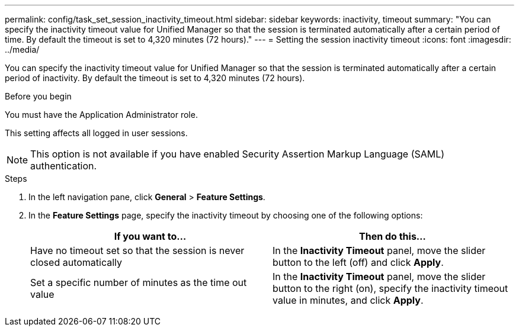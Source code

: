 ---
permalink: config/task_set_session_inactivity_timeout.html
sidebar: sidebar
keywords: inactivity, timeout
summary: "You can specify the inactivity timeout value for Unified Manager so that the session is terminated automatically after a certain period of time. By default the timeout is set to 4,320 minutes (72 hours)."
---
= Setting the session inactivity timeout
:icons: font
:imagesdir: ../media/

[.lead]
You can specify the inactivity timeout value for Unified Manager so that the session is terminated automatically after a certain period of inactivity. By default the timeout is set to 4,320 minutes (72 hours).

.Before you begin

You must have the Application Administrator role.

This setting affects all logged in user sessions.

[NOTE]
====
This option is not available if you have enabled Security Assertion Markup Language (SAML) authentication.
====

.Steps

. In the left navigation pane, click *General* > *Feature Settings*.
. In the *Feature Settings* page, specify the inactivity timeout by choosing one of the following options:
+
[cols="2*",options="header"]
|===
| If you want to...| Then do this...
a|
Have no timeout set so that the session is never closed automatically
a|
In the *Inactivity Timeout* panel, move the slider button to the left (off) and click *Apply*.
a|
Set a specific number of minutes as the time out value
a|
In the *Inactivity Timeout* panel, move the slider button to the right (on), specify the inactivity timeout value in minutes, and click *Apply*.
|===
// 2025-01-08, OTHERDOC 101